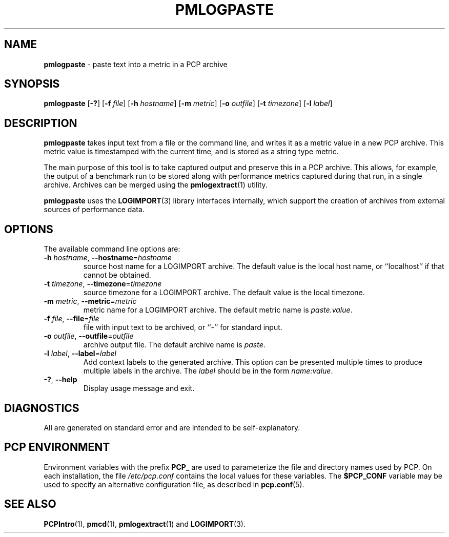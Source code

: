 '\"macro stdmacro
.\"
.\" Copyright (c) 2020 Red Hat.  All Rights Reserved.
.\"
.\" This program is free software; you can redistribute it and/or modify it
.\" under the terms of the GNU General Public License as published by the
.\" Free Software Foundation; either version 2 of the License, or (at your
.\" option) any later version.
.\"
.\" This program is distributed in the hope that it will be useful, but
.\" WITHOUT ANY WARRANTY; without even the implied warranty of MERCHANTABILITY
.\" or FITNESS FOR A PARTICULAR PURPOSE.  See the GNU General Public License
.\" for more details.
.\"
.\"
.TH PMLOGPASTE 1 "PCP" "Performance Co-Pilot"
.SH NAME
\f3pmlogpaste\f1 \- paste text into a metric in a PCP archive
.SH SYNOPSIS
\f3pmlogpaste\f1
[\f3\-?\f1]
[\f3\-f\f1 \f2file\f1]
[\f3\-h\f1 \f2hostname\f1]
[\f3\-m\f1 \f2metric\f1]
[\f3\-o\f1 \f2outfile\f1]
[\f3\-t\f1 \f2timezone\f1]
[\f3\-l\f1 \f2label\f1]
.SH DESCRIPTION
.B pmlogpaste
takes input text from a file or the command line, and writes it as
a metric value in a new PCP archive.
This metric value is timestamped with the current time, and is stored
as a string type metric.
.PP
The main purpose of this tool is to take captured output and preserve
this in a PCP archive.
This allows, for example, the output of a benchmark run to be stored
along with performance metrics captured during that run, in a single
archive.
Archives can be merged using the
.BR pmlogextract (1)
utility.
.PP
.B pmlogpaste
uses the
.BR LOGIMPORT (3)
library interfaces internally, which support the creation of archives
from external sources of performance data.
.SH OPTIONS
The available command line options are:
.TP
\fB\-h\fR \fIhostname\fR, \fB\-\-hostname\fR=\fIhostname\fR
source host name for a LOGIMPORT archive.
The default value is the local host name, or ``localhost''
if that cannot be obtained.
.TP
\fB\-t\fR \fItimezone\fR, \fB\-\-timezone\fR=\fItimezone\fR
source timezone for a LOGIMPORT archive.
The default value is the local timezone.
.TP
\fB\-m\fR \fImetric\fR, \fB\-\-metric\fR=\fImetric\fR
metric name for a LOGIMPORT archive.
The default metric name is
.IR paste.value .
.TP
\fB\-f\fR \fIfile\fR, \fB\-\-file\fR=\fIfile\fR
file with input text to be archived, or ``-'' for standard input.
.TP
\fB\-o\fR \fIoutfile\fR, \fB\-\-outfile\fR=\fIoutfile\fR
archive output file.
The default archive name is
.IR paste .
.TP
\fB\-l\fR \fIlabel\fR, \fB\-\-label\fR=\fIlabel\fR
Add context labels to the generated archive.
This option can be presented multiple times to produce multiple
labels in the archive.
The
.I label
should be in the form
.IR name:value .
.TP
\fB\-?\fR, \fB\-\-help\fR
Display usage message and exit.
.SH DIAGNOSTICS
All are generated on standard error and are intended to be
self-explanatory.
.SH PCP ENVIRONMENT
Environment variables with the prefix \fBPCP_\fP are used to parameterize
the file and directory names used by PCP.
On each installation, the
file \fI/etc/pcp.conf\fP contains the local values for these variables.
The \fB$PCP_CONF\fP variable may be used to specify an alternative
configuration file, as described in \fBpcp.conf\fP(5).
.SH SEE ALSO
.BR PCPIntro (1),
.BR pmcd (1),
.BR pmlogextract (1)
and
.BR LOGIMPORT (3).
